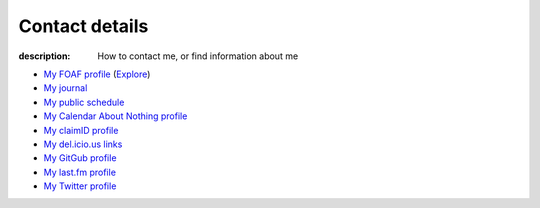 Contact details
===============

:description: How to contact me, or find information about me

.. raw:: html

   <div class="vcard" id="vcard">

   <img class="photo" src="/static/pavatar.png" />

   <p><a href="http://jnrowe.github.com/" class="url">This</a> is the personal website of <a href="http://claimid.com/jnrowe" class="url fn" rel="me">James Rowe</a>, a <span class="title">Senior</span> <span class="role">Developer</span> with <span class="org"><span xml:lang="fr" class="organization-name">AST</span>&#39;s <span class="organization-unit"><abbr class="geo" title="51.513;-0.089">Embedded Markets</abbr></span> division</span>.</p>

   <p class="adr">He <abbr class="geo" title="52.213;0.105">lives</abbr> near <span class="locality">Cambridge</span>, <span class="region">East Anglia</span> in the <abbr title="United Kingdom" class="country-name">UK</abbr>.</p>

   <p>The easiest way to contact <abbr class="nickname" title="JNRowe">James</abbr> is by <a href="mailto:jnrowe@gmail.com" class="email" accesskey="9">email</a>.</p>

   <p class="note">The information in this section was last updated in <abbr class="rev" title="{{ page.date | date_to_xmlschema }}">{{ page.date | date_to_string }}</abbr>.</p>

* `My FOAF profile`_ (Explore_)
* `My journal`_
* `My public schedule`_
* `My Calendar About Nothing profile`_
* `My claimID profile`_
* `My del.icio.us links`_
* `My GitGub profile`_
* `My last.fm profile`_
* `My Twitter profile`_

.. raw:: html

   <small> [This page is <a href="http://microformats.org/wiki/hcard" title="hCard is a simple, open, distributed contact information format for people, companies, and organizations, which is suitable for embedding in (X)HTML, Atom, RSS, and arbitrary XML.">hCard</a> encoded, you can also grab it in <a href="http://suda.co.uk/projects/X2V/get-vcard.php?uri=http://jnrowe.github.com/contact.html">vcard format</a></small>

   </div>

.. _My FOAF profile: _static/foaf.rdf
.. _Explore: http://xml.mfd-consult.dk/foaf/explorer/?foaf=http%3A%2F%2Fjnrowe.github.com%2F_static%2Ffoaf.rdf
.. _My journal: http://jnrowe.github.com
.. _My public schedule: http://www.jnrowe.ukfsn.org/calendar.html
.. _My Calendar About Nothing profile: http://calendaraboutnothing.com/~jnrowe
.. _My claimID profile: http://claimid.com/jnrowe
.. _My del.icio.us links: http://del.icio.us/JNRowe
.. _My GitGub profile: http://github.com/JNRowe/
.. _My last.fm profile: http://www.last.fm/user/JNRowe/
.. _My Twitter profile: http://twitter.com/ewornj
